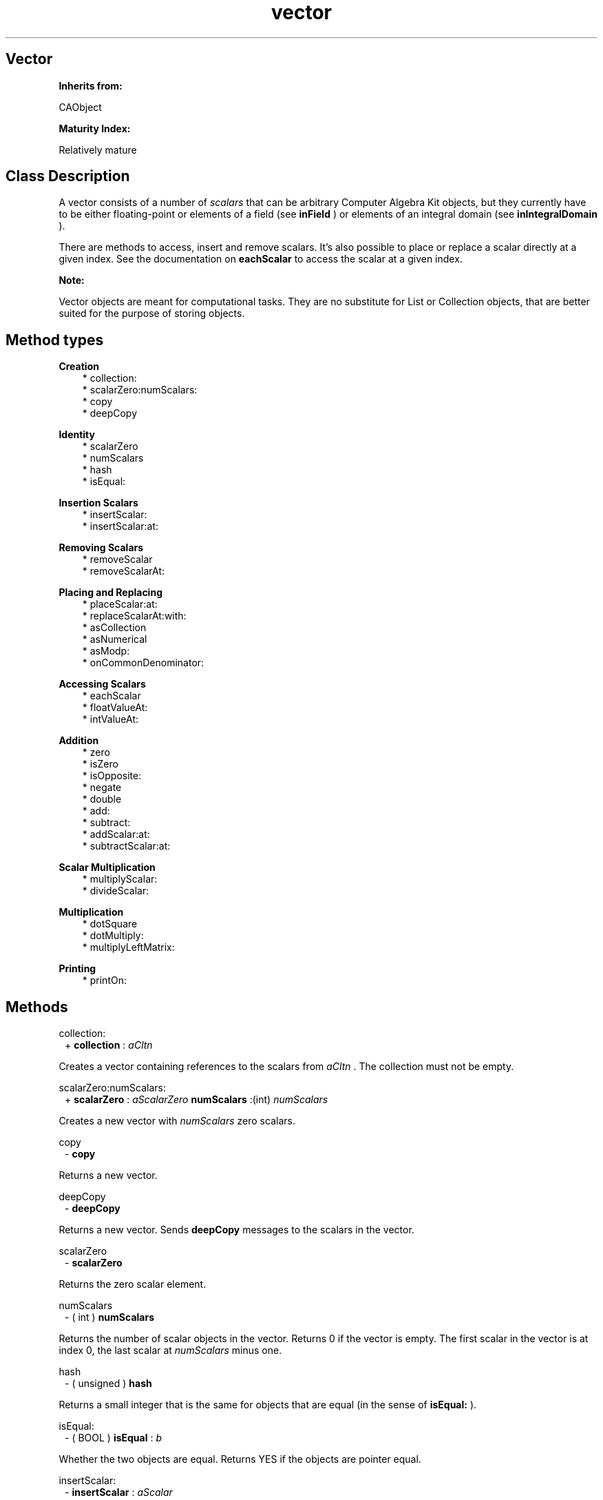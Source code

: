 .TH "vector" 3 "Oct 12, 2003"
.SH Vector
.PP
.B
Inherits from:

CAObject
.PP
.B
Maturity Index:

Relatively mature
.SH Class Description
.PP
A vector consists of a number of 
.I
scalars
that can be arbitrary Computer Algebra Kit objects, but they currently have to be either floating-point or elements of a field (see 
.B
inField
) or elements of an integral domain (see 
.B
inIntegralDomain
)\&.
.PP
There are methods to access, insert and remove scalars\&.  It\&'s also possible to place or replace a scalar directly at a given index\&.  See the documentation on 
.B
eachScalar
to access the scalar at a given index\&.
.PP
.B
Note:

Vector objects are meant for computational tasks\&.  They are no substitute for List or Collection objects, that are better suited for the purpose of storing objects\&.
.SH Method types
.PP 
.B
Creation
.RS 3
.br
* collection:
.br
* scalarZero:numScalars:
.br
* copy
.br
* deepCopy
.RE
.PP 
.B
Identity
.RS 3
.br
* scalarZero
.br
* numScalars
.br
* hash
.br
* isEqual:
.RE
.PP 
.B
Insertion Scalars
.RS 3
.br
* insertScalar:
.br
* insertScalar:at:
.RE
.PP 
.B
Removing Scalars
.RS 3
.br
* removeScalar
.br
* removeScalarAt:
.RE
.PP 
.B
Placing and Replacing
.RS 3
.br
* placeScalar:at:
.br
* replaceScalarAt:with:
.br
* asCollection
.br
* asNumerical
.br
* asModp:
.br
* onCommonDenominator:
.RE
.PP 
.B
Accessing Scalars
.RS 3
.br
* eachScalar
.br
* floatValueAt:
.br
* intValueAt:
.RE
.PP 
.B
Addition
.RS 3
.br
* zero
.br
* isZero
.br
* isOpposite:
.br
* negate
.br
* double
.br
* add:
.br
* subtract:
.br
* addScalar:at:
.br
* subtractScalar:at:
.RE
.PP 
.B
Scalar Multiplication
.RS 3
.br
* multiplyScalar:
.br
* divideScalar:
.RE
.PP 
.B
Multiplication
.RS 3
.br
* dotSquare
.br
* dotMultiply:
.br
* multiplyLeftMatrix:
.RE
.PP 
.B
Printing
.RS 3
.br
* printOn:
.RE
.SH Methods
.PP 
collection:
.RS 1
+
.B
collection
:
.I
aCltn
.RE
.PP
Creates a vector containing references to the scalars from 
.I
aCltn
\&.  The collection must not be empty\&.
.PP 
scalarZero:numScalars:
.RS 1
+
.B
scalarZero
:
.I
aScalarZero
.B
numScalars
:(int)
.I
numScalars
.RE
.PP
Creates a new vector with 
.I
numScalars
zero scalars\&.
.PP 
copy
.RS 1
-
.B
copy
.RE
.PP
Returns a new vector\&. 
.PP 
deepCopy
.RS 1
-
.B
deepCopy
.RE
.PP
Returns a new vector\&.  Sends 
.B
deepCopy
messages to the scalars in the vector\&.
.PP 
scalarZero
.RS 1
-
.B
scalarZero
.RE
.PP
Returns the zero scalar element\&. 
.PP 
numScalars
.RS 1
- (
int
)
.B
numScalars
.RE
.PP
Returns the number of scalar objects in the vector\&.  Returns 0 if the vector is empty\&.  The first scalar in the vector is at index 0, the last scalar at 
.I
numScalars
minus one\&.
.PP 
hash
.RS 1
- (
unsigned
)
.B
hash
.RE
.PP
Returns a small integer that is the same for objects that are equal (in the sense of 
.B
isEqual:
)\&.
.PP 
isEqual:
.RS 1
- (
BOOL
)
.B
isEqual
:
.I
b
.RE
.PP
Whether the two objects are equal\&.  Returns YES if the objects are pointer equal\&.
.PP 
insertScalar:
.RS 1
-
.B
insertScalar
:
.I
aScalar
.RE
.PP
Inserts 
.I
aScalar
as first entry and returns 
.B
self
\&.  The object 
.I
aScalar
belongs to the vector after insertion, and is not necessarily copied\&.  To insert a scalar, the reference count of the vector should be equal to one\&.
.PP 
insertScalar:at:
.RS 1
-
.B
insertScalar
:
.I
aScalar
.B
at
:(int)
.I
i
.RE
.PP
Inserts 
.I
aScalar
as i-th entry and returns 
.B
self
\&.  The object 
.I
aScalar
belongs to the vector after insertion, and is not necessarily copied\&.  If 
.I
i
is equal to zero, this method is identical to 
.B
-insertScalar:
\&.  If 
.I
i
is equal to 
.B
numScalars
, this method inserts the scalar as last element\&.
.PP 
removeScalar
.RS 1
-
.B
removeScalar
.RE
.PP
Removes (and returns) the first scalar in the vector (the scalar at index 0)\&.  Returns 
.B
nil
if there were no more elements left\&.  This can be used in the following way :
.RS 3

while (c = [vector removeScalar]) { /* do something with c */ }
.br

.RE
.PP
To remove a scalar, the reference count of the vector should be equal to one\&.
.PP 
removeScalarAt:
.RS 1
-
.B
removeScalarAt
:(int)
.I
i
.RE
.PP
Removes and returns the i-th scalar in the vector\&.  If 
.I
i
is zero, this method is identical to 
.B
removeScalar
\&.  Unlike 
.B
removeScalar
, which returns 
.B
nil
if there are no more scalars in the vector, this method generates an error message if you attempt to remove a scalar at an illegal index\&.
.PP 
placeScalar:at:
.RS 1
-
.B
placeScalar
:
.I
aScalar
.B
at
:(int)
.I
i
.RE
.PP
Frees the scalar at position 
.I
i
and replaces it by the scalar object 
.I
aScalar
\&.  Returns 
.B
self
\&.  The scalar 
.I
aScalar
belongs to the receiving vector object; it is not necessarily copied\&.  This is similar to List\&'s -addObject: method\&.  It is an error to use an illegal index 
.I
i
or to attempt to set a scalar in a vector whose reference count is not equal to one\&.
.PP 
replaceScalarAt:with:
.RS 1
-
.B
replaceScalarAt
:(int)
.I
i
.B
with
:
.I
aScalar
.RE
.PP
Similar to 
.B
placeScalar:at:
but returns the scalar at position 
.I
i
after replacing it by 
.I
aScalar
\&.  It is an error to use an illegal index 
.I
i
or to attempt to replace a scalar in a vector whose reference count is not equal to one\&.
.PP 
asCollection
.RS 1
-
.B
asCollection
.RE
.PP
Returns a new collection containing new references to the scalars in the vector\&.
.PP 
asNumerical
.RS 1
-
.B
asNumerical
.RE
.PP
Returns a new vector, whose scalars are the numerical value of the scalars of the original vector\&.
.PP 
asModp:
.RS 1
-
.B
asModp
:(unsigned short)
.I
p
.RE
.PP
Returns a new vector, whose scalars are the value of the scalars of the original vector mod 
.I
p
\&.
.PP 
onCommonDenominator:
.RS 1
-
.B
onCommonDenominator
:(id *)
.I
denominator
.RE
.PP
Puts a vector with fractional scalars on a common denominator\&.  Returns a new vector with integral scalars, and, by reference, the common denominator of the scalars in the vector\&.
.PP 
eachScalar
.RS 1
-
.B
eachScalar
.RE
.PP
Returns a new sequence object that gives access to the scalars of the vector\&.
.PP 
floatValueAt:
.RS 1
- (
float
)
.B
floatValueAt
:(int)
.I
i
.RE
.PP
Returns the 
.B
floatValue
of the scalar at the 
.I
i
-th position\&.
.PP 
intValueAt:
.RS 1
- (
int
)
.B
intValueAt
:(int)
.I
i
.RE
.PP
Returns the 
.B
intValue
of the scalar at the 
.I
i
-th position\&.
.PP 
zero
.RS 1
-
.B
zero
.RE
.PP
Returns a vector of the same dimension as the object that receives the message, but all filled with zero scalars\&.
.PP 
isZero
.RS 1
- (
BOOL
)
.B
isZero
.RE
.PP
Whether the object is equal to zero\&.
.PP 
isOpposite:
.RS 1
- (
BOOL
)
.B
isOpposite
:
.I
b
.RE
.PP
Whether the object is the opposite of 
.I
b
\&.
.PP 
negate
.RS 1
-
.B
negate
.RE
.PP
Returns the opposite of the object\&.
.PP 
double
.RS 1
-
.B
double
.RE
.PP
Returns a new object, equal to the object multiplied by two i\&.e\&., added to itself\&.
.PP 
add:
.RS 1
-
.B
add
:
.I
b
.RE
.PP
Adds 
.I
b
to the object\&.  Returns a new object\&.
.PP 
subtract:
.RS 1
-
.B
subtract
:
.I
b
.RE
.PP
Subtracts 
.I
b
from the object\&.  Returns a new object\&.
.PP 
addScalar:at:
.RS 1
-
.B
addScalar
:
.I
s
.B
at
:(int)
.I
i
.RE
.PP
Returns a 
.B
new
vector\&.  Adds 
.I
s
to the scalar at position 
.I
i
, and replaces the scalar by the sum\&.  
.I
i
must be between 0 and the number of scalars in the vector\&.  This method is 
.I
not
an insertion method\&.
.PP
.B
See also:

insertScalar:at:, replaceScalar:at:
.PP 
subtractScalar:at:
.RS 1
-
.B
subtractScalar
:
.I
s
.B
at
:(int)
.I
i
.RE
.PP
Returns a 
.B
new
vector\&.  Subtracts 
.I
s
from the scalar at position 
.I
i
\&.  
.I
i
must be between 0 and the number of scalars in the vector\&.  This method is 
.I
not
an insertion method\&.
.PP 
multiplyScalar:
.RS 1
-
.B
multiplyScalar
:
.I
s
.RE
.PP
Multiplies by the scalar 
.I
s
\&.  Returns a new object\&.
.PP 
divideScalar:
.RS 1
-
.B
divideScalar
:
.I
s
.RE
.PP
Exact division by the scalar 
.I
s
\&.  Returns a new object, or 
.B
nil
if the division is not exact\&.
.PP 
dotSquare
.RS 1
-
.B
dotSquare
.RE
.PP
Returns a new scalar product, the dot product of the vector by itself, defined as the sum of squares of the scalars in the vector\&.
.PP 
dotMultiply:
.RS 1
-
.B
dotMultiply
:
.I
aVector
.RE
.PP
Returns a new scalar product, the dot product of the vector 
.I
self
by 
.I
aVector
, defined as the sum of the products of the scalars in the vectors\&.
.PP 
multiplyLeftMatrix:
.RS 1
-
.B
multiplyLeftMatrix
:
.I
aMatrix
.RE
.PP
Returns a new vector, the product of 
.I
aMatrix
by the column vector 
.I
self
\&.
.PP 
printOn:
.RS 1
-
.B
printOn
:(IOD)
.I
aFile
.RE
.PP
Prints, between braces, a comma separated list of the scalars (by sending   
.B
printOn:
messages to the scalars)\&.
